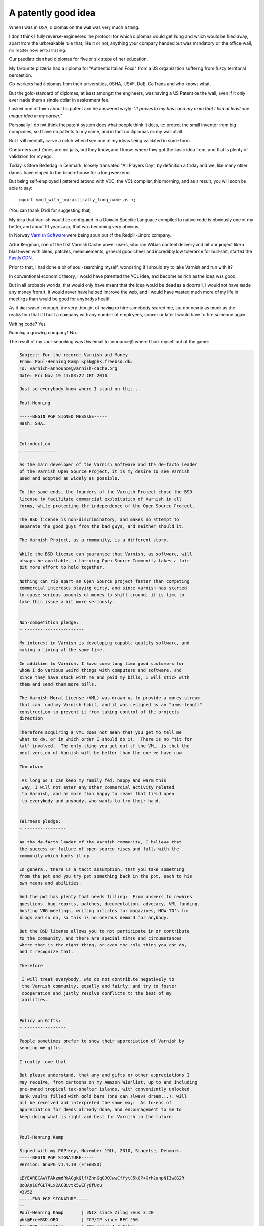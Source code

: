 .. _phk_patent:

A patently good idea
====================

When I was in USA, diplomas on the wall was very much a thing.

I don't think I fully reverse-engineered the protocol for which
diplomas would get hung and which would be filed away, apart from
the unbreakable rule that, like it or not, anything your company
handed out was mandatory on the office-wall, no matter how embarrasing.

Our paediatrician had diplomas for five or six steps of her education.

My favourite pizzeria had a diploma for "Authentic Italian Food"
from a US organization suffering from fuzzy territorial perception.

Co-workers had diplomas from their universities, OSHA, USAF, DoE,
CalTrans and who knows what.

But the gold-standard of diplomas, at least amongst the engineers,
was having a US Patent on the wall, even if it only ever made them
a single dollar in assignment fee.

I asked one of them about his patent and he answered wryly: *"It
proves to my boss and my mom that I had at least one unique idea
in my career."*

Personally I do not think the patent system does what people think
it does, ie: protect the small inventor from big companies, so I
have no patents to my name, and in fact no diplomas on my wall at
all.

But I still mentally carve a notch when I see one of my ideas
being validated in some form.

Containers and Zones are not jails, but they know, and I know, where
they got the basic idea from, and that is plenty of validation
for my ego.

Today is Store Bededag in Denmark, loosely translated "All Prayers
Day", by definition a friday and we, like many other danes, have
eloped to the beach-house for a long weekend.

But being self-employed I puttered around with VCC, the VCL compiler,
this morning, and as a result, you will soon be able to say::

	import vmod_with_impractically_long_name as v;

(You can thank Dridi for suggesting that)

My idea that Varnish would be configured in a Domain Specific
Language compiled to native code is obviously one of my better,
and about 10 years ago, that was becoming very obvious.

In Norway `Varnish Software <https://varnish-software.com>`_ were
being spun out of the Redpill-Linpro company.

Artur Bergman, one of the first Varnish Cache power users, who ran
Wikias content delivery and hit our project like a blast-oven with
ideas, patches, measurements, general good cheer and incredibly low
tolerance for bull-shit, started the `Fastly CDN <https://fastly.com>`_.

Prior to that, I had done a bit of soul-searching myself, wondering
if I should try to take Varnish and run with it?

In conventional economic theory, I would have patented the
VCL idea, and become as rich as the idea was good.

But in all probable worlds, that would only have meant that the
idea would be dead as a doornail, I would not have made any money
from it, it would never have helped improve the web, and I would
have wasted much more of my life in meetings than would be good for
anybodys health.

As if that wasn't enough, the very thought of having to hire somebody
scared me, but not nearly as much as the realization that if I built
a company with any number of employees, sooner or later I would
have to fire someone again.

Writing code? Yes.

Running a growing company? No.

The result of my soul-searching was this email to announce@ where
I took myself out of the game:

.. code-block:: text

	Subject: For the record: Varnish and Money
	From: Poul-Henning Kamp <phk@phk.freebsd.dk>
	To: varnish-announce@varnish-cache.org
	Date: Fri Nov 19 14:03:22 CET 2010

	Just so everybody know where I stand on this...

	Poul-Henning

	-----BEGIN PGP SIGNED MESSAGE-----
	Hash: SHA1


	Introduction
	- ------------

	As the main developer of the Varnish Software and the de-facto leader
	of the Varnish Open Source Project, it is my desire to see Varnish
	used and adopted as widely as possible.

	To the same ends, the founders of the Varnish Project chose the BSD
	license to facilitate commercial exploitation of Varnish in all
	forms, while protecting the independence of the Open Source Project.

	The BSD license is non-discriminatory, and makes no attempt to
	separate the good guys from the bad guys, and neither should it.

	The Varnish Project, as a community, is a different story.

	While the BSD license can guarantee that Varnish, as software, will
	always be available, a thriving Open Source Community takes a fair
	bit more effort to hold together.

	Nothing can rip apart an Open Source project faster than competing
	commercial interests playing dirty, and since Varnish has started
	to cause serious amounts of money to shift around, it is time to
	take this issue a bit more seriously.


	Non-competition pledge:
	- -----------------------

	My interest in Varnish is developing capable quality software, and
	making a living at the same time.

	In addition to Varnish, I have some long time good customers for
	whom I do various weird things with computers and software, and
	since they have stuck with me and paid my bills, I will stick with
	them and send them more bills.

	The Varnish Moral License (VML) was drawn up to provide a money-stream
	that can fund my Varnish-habit, and it was designed as an "arms-length"
	construction to prevent it from taking control of the projects
	direction.

	Therefore acquiring a VML does not mean that you get to tell me
	what to do, or in which order I should do it.  There is no "tit for
	tat" involved.  The only thing you get out of the VML, is that the
	next version of Varnish will be better than the one we have now.

	Therefore:

	 As long as I can keep my family fed, happy and warm this
	 way, I will not enter any other commercial activity related
	 to Varnish, and am more than happy to leave that field open
	 to everybody and anybody, who wants to try their hand.


	Fairness pledge:
	- ----------------

	As the de-facto leader of the Varnish community, I believe that
	the success or failure of open source rises and falls with the
	community which backs it up.

	In general, there is a tacit assumption, that you take something
	from the pot and you try put something back in the pot, each to his
	own means and abilities.

	And the pot has plenty that needs filling:  From answers to newbies
	questions, bug-reports, patches, documentation, advocacy, VML funding,
	hosting VUG meetings, writing articles for magazines, HOW-TO's for
	blogs and so on, so this is no onerous demand for anybody.

	But the BSD license allows you to not participate in or contribute
	to the community, and there are special times and circumstances
	where that is the right thing, or even the only thing you can do,
	and I recognize that.

	Therefore:

	 I will treat everybody, who do not contribute negatively to
	 the Varnish community, equally and fairly, and try to foster
	 cooperation and justly resolve conflicts to the best of my
	 abilities.


	Policy on Gifts:
	- ----------------

	People sometimes prefer to show their appreciation of Varnish by
	sending me gifts.

	I really love that

	But please understand, that any and gifts or other appreciations I
	may receive, from cartoons on my Amazon Wishlist, up to and including
	pre-owned tropical tax-shelter islands, with conveniently unlocked
	bank vaults filled with gold bars (one can always dream...), will
	all be received and interpreted the same way:  As tokens of
	appreciation for deeds already done, and encouragement to me to
	keep doing what is right and best for Varnish in the future.


	Poul-Henning Kamp

	Signed with my PGP-key, November 19th, 2010, Slagelse, Denmark.
	-----BEGIN PGP SIGNATURE-----
	Version: GnuPG v1.4.10 (FreeBSD)

	iEYEARECAAYFAkzmdRkACgkQlftZhnGqOJOJwwCffytQ5kGP+Grh2unpNIIw8G2R
	QcQAn18fGLT4Lx2ACBivtk5wEFy6fUcu
	=3V52
	-----END PGP SIGNATURE-----
	-- 
	Poul-Henning Kamp       | UNIX since Zilog Zeus 3.20
	phk@FreeBSD.ORG         | TCP/IP since RFC 956
	FreeBSD committer       | BSD since 4.3-tahoe
	Never attribute to malice what can adequately be explained by incompetence.

Today (20190517) Arturs `Fastly <https://fastly.com>`_, company
went public on the New York Stock Exchange, and went up from $16
to $24 in a matter of hours.  So-called "financial analysts" write
that as a consequence Fastly is now worth 2+ Billion Dollars.

I can say with 100% certainty and honesty that there is no way
I could *ever* have done that, that is entirely Arturs doing and
I know and admire how hard he worked to make it happen.

Congratulations to Artur and the Fastly Crew!

But I will steal some of Arturs thunder, and point to Fastlys IPO
as proof that at least once in my career, I had a unique idea worth
a billion dollars :-)

*phk*
